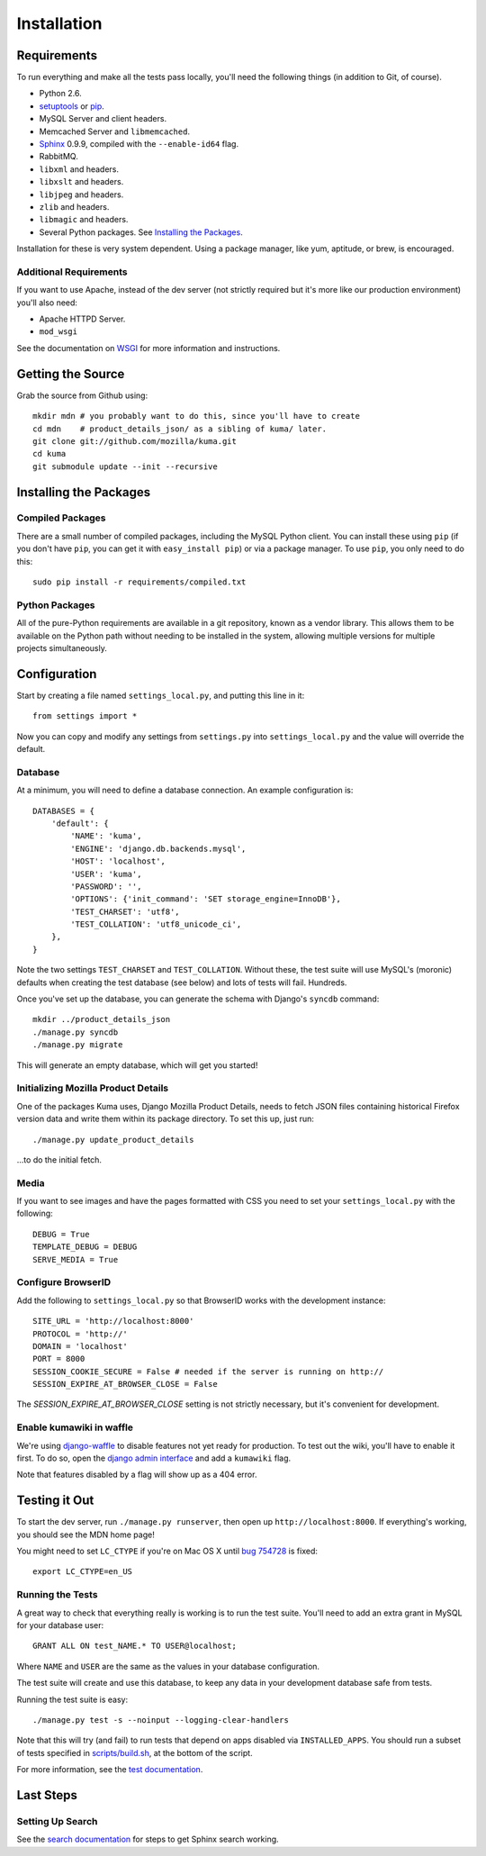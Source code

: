 ============
Installation
============

Requirements
============

To run everything and make all the tests pass locally, you'll need the
following things (in addition to Git, of course).

* Python 2.6.

* `setuptools <http://pypi.python.org/pypi/setuptools#downloads>`_
  or `pip <http://pip.openplans.org/>`_.

* MySQL Server and client headers.

* Memcached Server and ``libmemcached``.

* `Sphinx <http://sphinxsearch.com/>`_ 0.9.9, compiled with the
  ``--enable-id64`` flag.

* RabbitMQ.

* ``libxml`` and headers.

* ``libxslt`` and headers.

* ``libjpeg`` and headers.

* ``zlib`` and headers.

* ``libmagic`` and headers.

* Several Python packages. See `Installing the Packages`_.

Installation for these is very system dependent. Using a package manager, like
yum, aptitude, or brew, is encouraged.


Additional Requirements
-----------------------

If you want to use Apache, instead of the dev server (not strictly required but
it's more like our production environment) you'll also need:

* Apache HTTPD Server.

* ``mod_wsgi``

See the documentation on `WSGI <wsgi.rst>`_ for more information and
instructions.


Getting the Source
==================

Grab the source from Github using::

    mkdir mdn # you probably want to do this, since you'll have to create 
    cd mdn    # product_details_json/ as a sibling of kuma/ later.
    git clone git://github.com/mozilla/kuma.git
    cd kuma
    git submodule update --init --recursive


Installing the Packages
=======================

Compiled Packages
-----------------

There are a small number of compiled packages, including the MySQL Python
client. You can install these using ``pip`` (if you don't have ``pip``, you
can get it with ``easy_install pip``) or via a package manager.
To use ``pip``, you only need to do this::

    sudo pip install -r requirements/compiled.txt


Python Packages
---------------

All of the pure-Python requirements are available in a git repository, known as
a vendor library. This allows them to be available on the Python path without
needing to be installed in the system, allowing multiple versions for multiple
projects simultaneously.

Configuration
=============

Start by creating a file named ``settings_local.py``, and putting this line in
it::

    from settings import *

Now you can copy and modify any settings from ``settings.py`` into
``settings_local.py`` and the value will override the default.


Database
--------

At a minimum, you will need to define a database connection. An example
configuration is::

    DATABASES = {
        'default': {
            'NAME': 'kuma',
            'ENGINE': 'django.db.backends.mysql',
            'HOST': 'localhost',
            'USER': 'kuma',
            'PASSWORD': '',
            'OPTIONS': {'init_command': 'SET storage_engine=InnoDB'},
            'TEST_CHARSET': 'utf8',
            'TEST_COLLATION': 'utf8_unicode_ci',
        },
    }

Note the two settings ``TEST_CHARSET`` and ``TEST_COLLATION``. Without these,
the test suite will use MySQL's (moronic) defaults when creating the test
database (see below) and lots of tests will fail. Hundreds.

Once you've set up the database, you can generate the schema with Django's
``syncdb`` command::

    mkdir ../product_details_json
    ./manage.py syncdb
    ./manage.py migrate

This will generate an empty database, which will get you started!


Initializing Mozilla Product Details
------------------------------------

One of the packages Kuma uses, Django Mozilla Product Details, needs to
fetch JSON files containing historical Firefox version data and write them
within its package directory. To set this up, just run::

    ./manage.py update_product_details

...to do the initial fetch.


Media
-----

If you want to see images and have the pages formatted with CSS you need to
set your ``settings_local.py`` with the following::

    DEBUG = True
    TEMPLATE_DEBUG = DEBUG
    SERVE_MEDIA = True

Configure BrowserID
-----

Add the following to ``settings_local.py`` so that BrowserID works with the
development instance::

    SITE_URL = 'http://localhost:8000'
    PROTOCOL = 'http://'
    DOMAIN = 'localhost'
    PORT = 8000
    SESSION_COOKIE_SECURE = False # needed if the server is running on http://
    SESSION_EXPIRE_AT_BROWSER_CLOSE = False

The `SESSION_EXPIRE_AT_BROWSER_CLOSE` setting is not strictly necessary, but
it's convenient for development.

Enable kumawiki in waffle
-----

We're using `django-waffle <https://github.com/jsocol/django-waffle>`_ to disable
features not yet ready for production. To test out the wiki, you'll have to enable
it first. To do so, open the `django admin interface <http://localhost:8000/admin/>`_
and add a ``kumawiki`` flag.

Note that features disabled by a flag will show up as a 404 error.

Testing it Out
==============

To start the dev server, run ``./manage.py runserver``, then open up
``http://localhost:8000``. If everything's working, you should see
the MDN home page!

You might need to set ``LC_CTYPE`` if you're on Mac OS X until `bug 754728 <https://bugzilla.mozilla.org/show_bug.cgi?id=754728>`_ is fixed::

    export LC_CTYPE=en_US


Running the Tests
-----------------

A great way to check that everything really is working is to run the test
suite. You'll need to add an extra grant in MySQL for your database user::

    GRANT ALL ON test_NAME.* TO USER@localhost;

Where ``NAME`` and ``USER`` are the same as the values in your database
configuration.

The test suite will create and use this database, to keep any data in your
development database safe from tests.

Running the test suite is easy::

    ./manage.py test -s --noinput --logging-clear-handlers

Note that this will try (and fail) to run tests that depend on apps disabled
via ``INSTALLED_APPS``. You should run a subset of tests specified in
`scripts/build.sh <../scripts/build.sh>`_, at the bottom of the script.

For more information, see the `test documentation <tests.rst>`_.


Last Steps
==========

Setting Up Search
-----------------

See the `search documentation <search.rst>`_ for steps to get Sphinx search
working.

